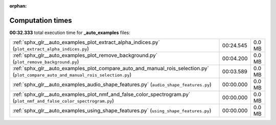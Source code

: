 
:orphan:

.. _sphx_glr__auto_examples_sg_execution_times:

Computation times
=================
**00:32.333** total execution time for **_auto_examples** files:

+------------------------------------------------------------------------------------------------------------------------------------+-----------+--------+
| :ref:`sphx_glr__auto_examples_plot_extract_alpha_indices.py` (``plot_extract_alpha_indices.py``)                                   | 00:24.545 | 0.0 MB |
+------------------------------------------------------------------------------------------------------------------------------------+-----------+--------+
| :ref:`sphx_glr__auto_examples_plot_remove_background.py` (``plot_remove_background.py``)                                           | 00:04.200 | 0.0 MB |
+------------------------------------------------------------------------------------------------------------------------------------+-----------+--------+
| :ref:`sphx_glr__auto_examples_plot_compare_auto_and_manual_rois_selection.py` (``plot_compare_auto_and_manual_rois_selection.py``) | 00:03.589 | 0.0 MB |
+------------------------------------------------------------------------------------------------------------------------------------+-----------+--------+
| :ref:`sphx_glr__auto_examples_audio_shape_features.py` (``audio_shape_features.py``)                                               | 00:00.000 | 0.0 MB |
+------------------------------------------------------------------------------------------------------------------------------------+-----------+--------+
| :ref:`sphx_glr__auto_examples_plot_nmf_and_false_color_spectrogram.py` (``plot_nmf_and_false_color_spectrogram.py``)               | 00:00.000 | 0.0 MB |
+------------------------------------------------------------------------------------------------------------------------------------+-----------+--------+
| :ref:`sphx_glr__auto_examples_using_shape_features.py` (``using_shape_features.py``)                                               | 00:00.000 | 0.0 MB |
+------------------------------------------------------------------------------------------------------------------------------------+-----------+--------+
